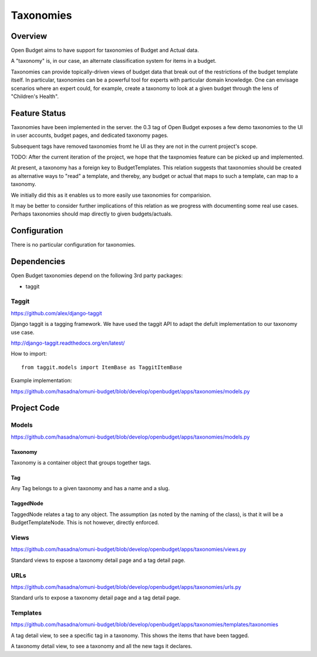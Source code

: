 Taxonomies
==========

Overview
--------

Open Budget aims to have support for taxonomies of Budget and Actual data.

A "taxonomy" is, in our case, an alternate classification system for items in a budget.

Taxonomies can provide topically-driven views of budget data that break out of the restrictions of the budget template itself. In particular, taxonomies can be a powerful tool for experts with particular domain knowledge. One can envisage scenarios where an expert could, for example, create a taxonomy to look at a given budget through the lens of "Children's Health".

Feature Status
--------------

Taxonomies have been implemented in the server. the 0.3 tag of Open Budget exposes a few demo taxonomies to the UI in user accounts, budget pages, and dedicated taxonomy pages.

Subsequent tags have removed taxonomies fromt he UI as they are not in the current project's scope.

TODO: After the current iteration of the project, we hope that the taxpnomies feature can be picked up and implemented.

At present, a taxonomy has a foreign key to BudgetTemplates. This relation suggests that taxonomies should be created as alternative ways to "read" a template, and thereby, any budget or actual that maps to such a template, can map to a taxonomy.

We initially did this as it enables us to more easily use taxonomies for comparision.

It may be better to consider further implications of this relation as we progress with documenting some real use cases. Perhaps taxonomies should map directly to given budgets/actuals.

Configuration
-------------

There is no particular configuration for taxonomies.

Dependencies
------------

Open Budget taxonomies depend on the following 3rd party packages:

* taggit

Taggit
~~~~~~

https://github.com/alex/django-taggit

Django taggit is a tagging framework. We have used the taggit API to adapt the defult implementation to our taxonomy use case.

http://django-taggit.readthedocs.org/en/latest/

How to import::

    from taggit.models import ItemBase as TaggitItemBase

Example implementation:

https://github.com/hasadna/omuni-budget/blob/develop/openbudget/apps/taxonomies/models.py

Project Code
------------

Models
~~~~~~

https://github.com/hasadna/omuni-budget/blob/develop/openbudget/apps/taxonomies/models.py

Taxonomy
++++++++

Taxonomy is a container object that groups together tags.

Tag
+++

Any Tag belongs to a given taxonomy and has a name and a slug.

TaggedNode
++++++++++

TaggedNode relates a tag to any object. The assumption (as noted by the naming of the class), is that it will be a BudgetTemplateNode. This is not however, directly enforced.

Views
~~~~~

https://github.com/hasadna/omuni-budget/blob/develop/openbudget/apps/taxonomies/views.py

Standard views to expose a taxonomy detail page and a tag detail page.

URLs
~~~~

https://github.com/hasadna/omuni-budget/blob/develop/openbudget/apps/taxonomies/urls.py

Standard urls to expose a taxonomy detail page and a tag detail page.

Templates
~~~~

https://github.com/hasadna/omuni-budget/blob/develop/openbudget/apps/taxonomies/templates/taxonomies

A tag detail view, to see a specific tag in a taxonomy. This shows the items that have been tagged.

A taxonomy detail view, to see a taxonomy and all the new tags it declares.
